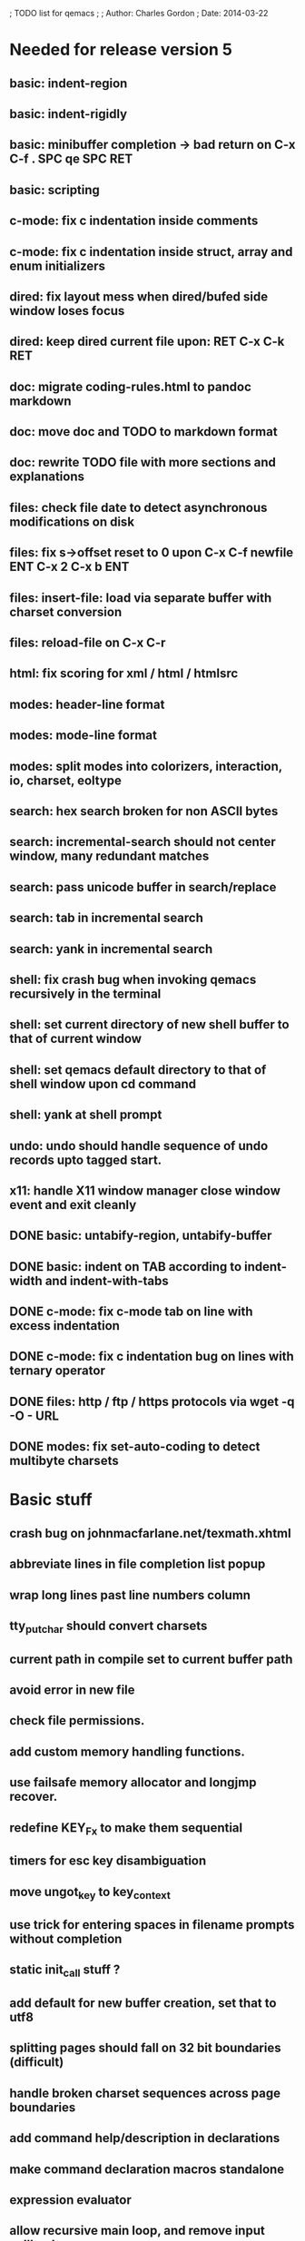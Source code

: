 ; TODO list for qemacs
;
; Author: Charles Gordon
; Date: 2014-03-22

* Needed for release version 5

** basic: indent-region
** basic: indent-rigidly
** basic: minibuffer completion -> bad return on C-x C-f . SPC qe SPC RET
** basic: scripting
** c-mode: fix c indentation inside comments
** c-mode: fix c indentation inside struct, array and enum initializers
** dired: fix layout mess when dired/bufed side window loses focus
** dired: keep dired current file upon: RET C-x C-k RET
** doc: migrate coding-rules.html to pandoc markdown
** doc: move doc and TODO to markdown format
** doc: rewrite TODO file with more sections and explanations
** files: check file date to detect asynchronous modifications on disk
** files: fix s->offset reset to 0 upon C-x C-f newfile ENT C-x 2 C-x b ENT
** files: insert-file: load via separate buffer with charset conversion
** files: reload-file on C-x C-r
** html: fix scoring for xml / html / htmlsrc
** modes: header-line format
** modes: mode-line format
** modes: split modes into colorizers, interaction, io, charset, eoltype
** search: hex search broken for non ASCII bytes
** search: incremental-search should not center window, many redundant matches
** search: pass unicode buffer in search/replace
** search: tab in incremental search
** search: yank in incremental search
** shell: fix crash bug when invoking qemacs recursively in the terminal
** shell: set current directory of new shell buffer to that of current window
** shell: set qemacs default directory to that of shell window upon cd command
** shell: yank at shell prompt
** undo: undo should handle sequence of undo records upto tagged start.
** x11: handle X11 window manager close window event and exit cleanly
** DONE basic: untabify-region, untabify-buffer
** DONE basic: indent on TAB according to indent-width and indent-with-tabs
** DONE c-mode: fix c-mode tab on line with excess indentation
** DONE c-mode: fix c indentation bug on lines with ternary operator
** DONE files: http / ftp / https protocols via wget -q -O - URL
** DONE modes: fix set-auto-coding to detect multibyte charsets

* Basic stuff

** crash bug on johnmacfarlane.net/texmath.xhtml
** abbreviate lines in file completion list popup
** wrap long lines past line numbers column
** tty_put_char should convert charsets
** current path in compile set to current buffer path
** avoid error in new file
** check file permissions.
** add custom memory handling functions.
** use failsafe memory allocator and longjmp recover.
** redefine KEY_Fx to make them sequential
** timers for esc key disambiguation
** move ungot_key to key_context
** use trick for entering spaces in filename prompts without completion
** static init_call stuff ?
** add default for new buffer creation, set that to utf8
** splitting pages should fall on 32 bit boundaries (difficult)
** handle broken charset sequences across page boundaries
** add command help/description in declarations
** make command declaration macros standalone
** expression evaluator
** allow recursive main loop, and remove input callbacks
** fix column computation based on display properties:
  (variable pitch, tabs, ^x and \uxxxx stuff -- emacs behaviour) ?
** undo: limit size of undo buffers
** undo: add undo records for styles, modes...
** undo: disable undo for archive parse and uncompress phases
** synced virtual buffers with restricted range
** unsynced virtual buffers with restricted range and specific mode/charset
** spell checker
** printing support
** bfs: built in file system for embedded extensions and files
   Jasspa bfs is way too complicated, make simpler system
** session history
** notes
** C-x x next-buffer ??? Move to the next buffer.
** abbreviation mode
** qe_realloc -> typed and clear reallocated area
** DONE ftp: / http: support
** DONE set-auto-mode: reselect best mode
** DONE set-next-mode: select nth best mode
** DONE handle \r\n as a minor charset mode
** DONE eb_printf return value
** DONE do_fill_paragraph for wide char buffers
** DONE add auto close buffer flag (for list mode)
** DONE add raw|none|binary encoding
** DONE simplify paragraph stuff with eb_is_blank_line
** DONE show-bindings fails if binding is redefined (eg: M-q)
** DONE set-fill-column
** DONE fill-column variable

* Moving / Editing

** ESC left/right -> descrease/increase-width in hex / binary / unihex modes
** remote editing
** blink-and-insert on ) } ] >
** fix scroll up/down to move point if already at end
** move by paragraph on M-[ and M-]
** scroll horizontally on M-{ and M-}
** scroll up/down with argument should scroll by screen row.
** simplify C-z A-z accordingly
** accented letters on OS/X
** combining unicode glyphs produce bogus cursor positions
   example: V M-'
   this problem occurs if no combined glyph exists.
   qemacs does not take into account combination performed by the terminal.
   Terminal glyph width of 0 should be supported.
** deal with accents in filenames (OS/X uses separate utf8 accents)
** stats command for word count and mode specific stats
** 256 color mode
** auto-fill-mode
** auto-revert-mode, global-auto-revert-mode, auto-revert-tail-mode
** extend hex mode to support 16,32,64 words as little and big endian
** rectangular regions, cut/paste
** DONE transpose-chars broken except at end of line
** DONE transpose-words broken except at beginning of line
** DONE mark-paragraph -> M-h
** DONE combine accents with M-` M-' M-" M-^
** DONE inserting accents should combine with previous char

* Windowing / Display

** window scrolling not emulated in tty (check ^Z in recursive eps)
** multiple frames
** lingering windows
** cursor not found on doc/256colors.raw if truncate-lines=1
** enlarge-window-interactively
** enlarge-window-horizontally
** enlarge-window
** tab cursor displayed size
** improve speed of text renderer / improve truncate mode 
merge some good parts with CSS renderer ?.
Suppress CRC hack (not reliable).
** display alternate cursor in non active column in hex mode.
** fix crash bug on fragments longer than MAX_SCREEN_WIDTH.
** vertical scroll bar
** menu / context-menu / toolbars / dialogs
** improve layout scheme for better scalability.
** scrolling by window size should position cursor differently
** emulation mode to use line-drawing characters for window borders

* Clean window deletion mess:

** avoid problems with popups (kill_buffer, delete_window, split_window)
** detach window from tree and keep attached to buffer if last
** detach window from tree and put in delayed free tree otherwise

edit_close(s)
do_delete_window(s)
  bufed_select(s) if vertical split
  dired_select(s) if vertical split
do_less_quit(s)
do_delete_other_windows(s) deletes other windows (!)
do_minibuffer_exit(s) also deletes completion_popup
insert_window_left()  deletes some left-most windows
  do_list_buffers()
  do_dired()

* Search / Replace

** unihex search broken for non ASCII chars
** query_replace_replace for non utf8 buffers
** regex search/replace (use glibc 2.1 regex.c file)
** search replace across multiple files
** faster search
** is->dir fixup in incremental search
** query-replace options: u -> undo last change

* Unicode / bidir

** set_input_method() and set_buffer_file_coding_system() in config file.
** fix kana input method
** charset: add JIS missing encoding functions
** add JIS charset probing functions
** test Hebrew keymap support.

* X11 display / graphics

** move -nw cmd line option to tty.c and make term_probe return better score
** remember X11 window positions and restore layout ?
** improve image viewer.
** faster video handling (generalize invalidate region system)
** integrate tinySVG renderer based on the new libraster.
** implement wheel mode in CSS display.
** fix configure for missing support: x11 xv png ...
** add configure --disable-graphics
** dpy_open_font should never return NULL, must have a system font.

* Outline / Org mode

** outline styles
** implement hide / show regions
** markdown-mode (.mkd files, different syntax)

* C mode

** c-indent
** indent-with-tabs
** auto-indent
** stats command for slcc
** add TAGS support:
*** recursive search of QTAGS file.
*** C decl parser
*** global QTAGS file indexed with global includes
** see if java/javascript/c++ is OK.
** autocomplete keyword, function, variable, member names
** forward-ifdef, backward-ifdef, show-ifdefs
** automatic indentation detection
** c-mode descendants:
*** as-mode: ActionStript files
*** awk-mode
*** C++ mode
*** objc-mode: Objective C
*** csharp-mode: C#
*** d-mode
*** java-mode
*** javascript-mode, js-mode -> javascript files
*** json-mode
*** scala-mode
*** yacc-mode
*** go-mode
*** idl-mode

* HTML mode

** distribute libqhtml as a separate project
** OPTIMIZE eb_nextc et al or always duplicate box content (big speed improvement).
** polish end of line offset/cursor displacement support.
** handle implicit TR
** add file referencing (<?xml-stylesheet type="text/css" href="xxx"?>, <link>, etc...)
** fix LI numbering with VALUE attribute (cannot use CSS). Verify counter-reset semantics.
** (z-index) floats must be displayed after all other stuff.
** <NOBR> is sometimes incorrect.
** more font style synthesis in html2ppm.
** add xml CDATA parsing

* Shell

** fix bof/eof shell mode
** allow quoting of special keys : let do_char insert xterm/vt100 
  key sequence to allow typing special keys into shell process
** fix terminal size inside shell window ?
** cmdline arg to force lines and columns to test shell.
** toggling interactive shell mode is not automatic enough
** man pager -> more bindings
** accented letter input in shell mode
** transcode between tty charset and shell buffer charset
** track unsupported escapes in shell buffer
** doctor command should create and show *trace* buffer, remove eb_new kludge
** use colorized buffer for *trace* buffer to flag tty input, shell output, supported and unsupported escapes.
** telnet-mode -> Connect to a remote computer using telnet
** DONE add colorized buffers using shell buffer method
** DONE make shell buffer a colorized UCS2 buffer
** DONE process output buffer
** DONE ssh-mode -> Connect to a remote computer and send commands (ssh)

* Bufed

** make bufed a popup window -> buffer-menu
** adjust bufed gutter width for max name length
** DONE show modified status and mode in bufed

* Dired

** use buffer specific load functions
** separate buffer for each directory
** adjust dired gutter width for max name length
** snap dired left window horiz scroll
** make dired left window temporary popleft window
** dired left window delete sometimes doesn't fix layout.
** refresh side view when current file changes on line 1
** full listing
** improve dired (file commands, nicer display)
*** t -> dired-touch
*** | -> dired-shell-command
*** D -> dired-mkdir
** make archive mode use dired commands

* Modes

** compress mode file save to compressed format
** auto-compression-mode
** rethink mode specific commands -> add inheritance for all commands ?
** mode inheritance
** calculator / spreadsheet mode
** calendar mode
** email reader mode: mail / rmail
** news reader mode
** irc client mode
** ispell
** twitter
** rss
** set-gosmacs-bindings
** wikipedia mode
** info-mode -> unix info mode
** improve latex-mode
*** mode for tek style sheets
*** mode for texi intermediary files
*** latex-mode -> LaTeX documents.
*** bibtex-mode ->
*** tex-mode -> TeX or LaTeX documents.
** vim mode.
** minor modes with key override such as "preview" mode
** merge hex-mode and binary-mode
** mode for undo buffers
** visual-diff-mode -> Use color-coding to compare two buffers.
** improve existing language modes:
*** asm-mode -> Assembly Language files.
*** haskell-mode ->
*** lisp-mode -> Lisp language
*** lua-mode ->
*** makefile-mode -> Gnu and other makefiles.
*** pascal-mode ->
*** perl-mode -> Perl.
*** postscript-mode -> PostScript files.
*** python-mode -> Python language.
*** ruby-mode ->
*** sh-mode -> shell script files
*** vbasic-mode -> Visual Basic.
** missing languages:
*** ada-mode -> Ada
*** asp-mode -> 
*** automake-mode -> 
*** batch-mode -> Windows Batch files.
*** bennugd-mode ->
*** bluespec-mode ->
*** boo-mode ->
*** cg-mode ->
*** changelog-mode ->
*** chdr-mode ->
*** cmake-mode ->
*** cobol-mode ->
*** conf-mode -> configuration files.
*** css-mode -> CSS files.
*** cuda-mode ->
*** DCL mode
*** def-mode ->
*** desktop-mode ->
*** diff-mode ->
*** doc-mode ->
*** docbook-mode ->
*** dosbatch-mode ->
*** dot-mode ->
*** dpatch-mode ->
*** dtd-mode ->
*** eiffel-mode ->
*** erlang-mode ->
*** exelis-mode ->
*** fcl-mode ->
*** forth-mode ->
*** fortran-mode ->
*** fsharp-mode ->
*** gams-mode -> GAMS files.
*** gap-mode ->
*** glsl-mode ->
*** gtkrc-mode ->
*** haddock-mode ->
*** imagej-mode ->
*** ini-mode -> Windows .ini files.
*** j-mode ->
*** julia-mode ->
*** language-mode ->
*** libtool-mode ->
*** literate-mode ->
*** log-mode ->
*** m4-mode -> M4 macro processor files
*** maildrop-mode (a direct descendent of C mode) for .mailfilter
*** mallard-mode ->
*** matlab-mode ->
*** mediawiki-mode ->
*** modelica-mode ->
*** mxml-mode ->
*** nemerle-mode ->
*** netrexx-mode ->
*** nroff-mode
*** nsis-mode ->
*** objj-mode ->
*** ocaml-mode ->
*** ocl-mode ->
*** octave-mode ->
*** ooc-mode ->
*** opal-mode ->
*** opencl-mode ->
*** php-mode -> PHP.
*** pkgconfig-mode ->
*** po-mode -> translation files
*** prolog-mode ->
*** protobuf-mode ->
*** puppet-mode ->
*** R-mode ->
*** rpmspec-mode ->
*** scheme-mode ->
*** scilab-mode ->
*** sml-mode ->
*** sparql-mode ->
*** sql-mode ->
*** systemverilog-mode ->
*** t2t-mode ->
*** tcl-mode -< Tcl files.
*** texinfo-mode ->
*** vala-mode ->
*** vbnet-mode ->
*** verilog-mode ->
*** vhdl-mode -> VHDL files.
*** xslt-mode ->
** DONE dos/mac translation modes

* Ideas from other emacsen
